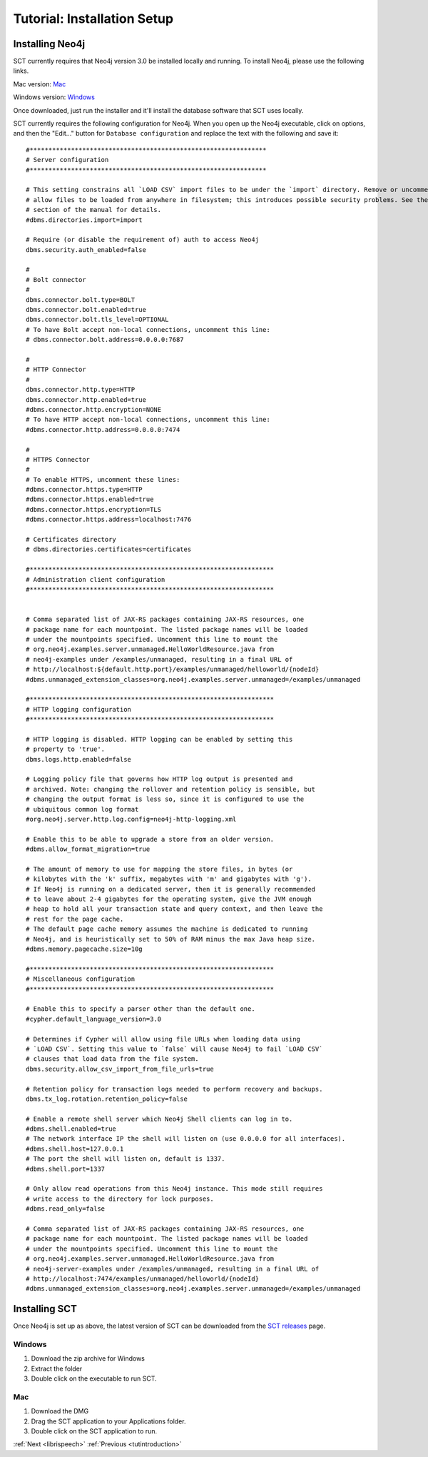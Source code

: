 .. _installation_tutorial2:

Tutorial: Installation Setup
############################

.. _PGDB website: http://montrealcorpustools.github.io/PolyglotDB/

.. _GitHub repository: https://https://github.com/MontrealCorpusTools/speechcorpustools

.. _`SCT releases`: https://github.com/MontrealCorpusTools/speechcorpustools/releases

Installing Neo4j
****************

SCT currently requires that Neo4j version 3.0 be installed locally and running.
To install Neo4j, please use the following links.

Mac version: `Mac <http://info.neotechnology.com/download-thanks.html?edition=community&release=3.0.3&flavour=dmg>`_

Windows version: `Windows <http://info.neotechnology.com/download-thanks.html?edition=community&release=3.0.3&flavour=winstall64>`_

Once downloaded, just run the installer and it'll install the database software that SCT uses locally.

SCT currently requires the following configuration for Neo4j. When you open
up the Neo4j executable, click on options, and then the "Edit..." button
for ``Database configuration`` and replace the text with the following and save it:

::

    #***************************************************************
    # Server configuration
    #***************************************************************

    # This setting constrains all `LOAD CSV` import files to be under the `import` directory. Remove or uncomment it to
    # allow files to be loaded from anywhere in filesystem; this introduces possible security problems. See the `LOAD CSV`
    # section of the manual for details.
    #dbms.directories.import=import

    # Require (or disable the requirement of) auth to access Neo4j
    dbms.security.auth_enabled=false

    #
    # Bolt connector
    #
    dbms.connector.bolt.type=BOLT
    dbms.connector.bolt.enabled=true
    dbms.connector.bolt.tls_level=OPTIONAL
    # To have Bolt accept non-local connections, uncomment this line:
    # dbms.connector.bolt.address=0.0.0.0:7687

    #
    # HTTP Connector
    #
    dbms.connector.http.type=HTTP
    dbms.connector.http.enabled=true
    #dbms.connector.http.encryption=NONE
    # To have HTTP accept non-local connections, uncomment this line:
    #dbms.connector.http.address=0.0.0.0:7474

    #
    # HTTPS Connector
    #
    # To enable HTTPS, uncomment these lines:
    #dbms.connector.https.type=HTTP
    #dbms.connector.https.enabled=true
    #dbms.connector.https.encryption=TLS
    #dbms.connector.https.address=localhost:7476

    # Certificates directory
    # dbms.directories.certificates=certificates

    #*****************************************************************
    # Administration client configuration
    #*****************************************************************


    # Comma separated list of JAX-RS packages containing JAX-RS resources, one
    # package name for each mountpoint. The listed package names will be loaded
    # under the mountpoints specified. Uncomment this line to mount the
    # org.neo4j.examples.server.unmanaged.HelloWorldResource.java from
    # neo4j-examples under /examples/unmanaged, resulting in a final URL of
    # http://localhost:${default.http.port}/examples/unmanaged/helloworld/{nodeId}
    #dbms.unmanaged_extension_classes=org.neo4j.examples.server.unmanaged=/examples/unmanaged

    #*****************************************************************
    # HTTP logging configuration
    #*****************************************************************

    # HTTP logging is disabled. HTTP logging can be enabled by setting this
    # property to 'true'.
    dbms.logs.http.enabled=false

    # Logging policy file that governs how HTTP log output is presented and
    # archived. Note: changing the rollover and retention policy is sensible, but
    # changing the output format is less so, since it is configured to use the
    # ubiquitous common log format
    #org.neo4j.server.http.log.config=neo4j-http-logging.xml

    # Enable this to be able to upgrade a store from an older version.
    #dbms.allow_format_migration=true

    # The amount of memory to use for mapping the store files, in bytes (or
    # kilobytes with the 'k' suffix, megabytes with 'm' and gigabytes with 'g').
    # If Neo4j is running on a dedicated server, then it is generally recommended
    # to leave about 2-4 gigabytes for the operating system, give the JVM enough
    # heap to hold all your transaction state and query context, and then leave the
    # rest for the page cache.
    # The default page cache memory assumes the machine is dedicated to running
    # Neo4j, and is heuristically set to 50% of RAM minus the max Java heap size.
    #dbms.memory.pagecache.size=10g

    #*****************************************************************
    # Miscellaneous configuration
    #*****************************************************************

    # Enable this to specify a parser other than the default one.
    #cypher.default_language_version=3.0

    # Determines if Cypher will allow using file URLs when loading data using
    # `LOAD CSV`. Setting this value to `false` will cause Neo4j to fail `LOAD CSV`
    # clauses that load data from the file system.
    dbms.security.allow_csv_import_from_file_urls=true

    # Retention policy for transaction logs needed to perform recovery and backups.
    dbms.tx_log.rotation.retention_policy=false

    # Enable a remote shell server which Neo4j Shell clients can log in to.
    #dbms.shell.enabled=true
    # The network interface IP the shell will listen on (use 0.0.0.0 for all interfaces).
    #dbms.shell.host=127.0.0.1
    # The port the shell will listen on, default is 1337.
    #dbms.shell.port=1337

    # Only allow read operations from this Neo4j instance. This mode still requires
    # write access to the directory for lock purposes.
    #dbms.read_only=false

    # Comma separated list of JAX-RS packages containing JAX-RS resources, one
    # package name for each mountpoint. The listed package names will be loaded
    # under the mountpoints specified. Uncomment this line to mount the
    # org.neo4j.examples.server.unmanaged.HelloWorldResource.java from
    # neo4j-server-examples under /examples/unmanaged, resulting in a final URL of
    # http://localhost:7474/examples/unmanaged/helloworld/{nodeId}
    #dbms.unmanaged_extension_classes=org.neo4j.examples.server.unmanaged=/examples/unmanaged

Installing SCT
**************

Once Neo4j is set up as above, the latest version of SCT can be downloaded from
the `SCT releases`_ page.

Windows
=======

1. Download the zip archive for Windows
2. Extract the folder
3. Double click on the executable to run SCT.

.. note:
   One possible issue that might arise with Windows computers is related
   to graphics drivers. On the Windows version, a console output will pop
   up in addition to the main SCT window. If you notice a string of
   output containing something like “RuntimeError: OpenGL got errors”
   then your graphics driver is probably a couple of years old. In which
   case, please follow the instructions on
   http://www.wikihow.com/Update-Your-Video-Card-Drivers-on-Windows-7 to update
   them. Macs tend to be better about keeping
   the graphics drivers up to date, and shouldn’t have this issue. SCT
   should run on Windows 7+ and Mac OS X 10.11+

Mac
===

1. Download the DMG
2. Drag the SCT application to your Applications folder.
3. Double click on the SCT application to run.

:ref:`Next <librispeech>`          :ref:`Previous <tutintroduction>`


